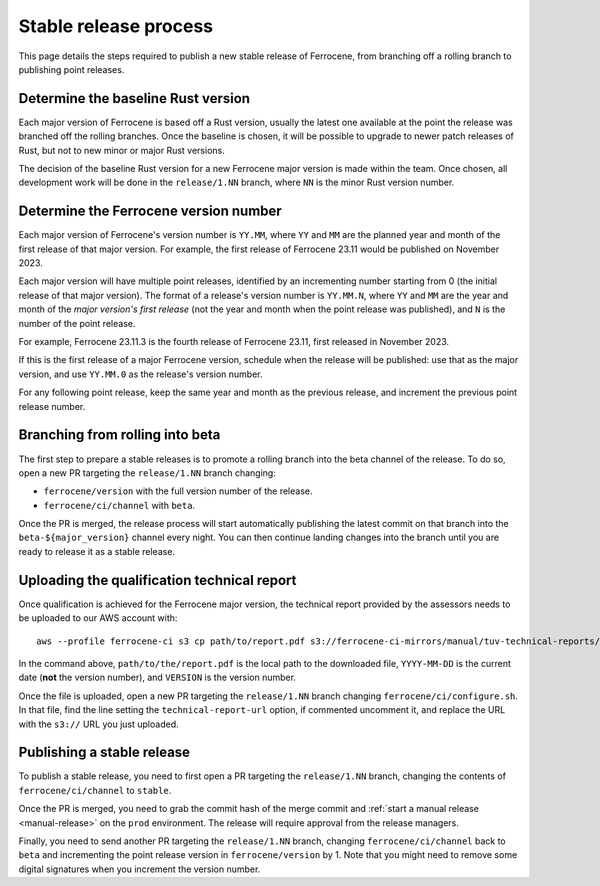 .. SPDX-License-Identifier: MIT OR Apache-2.0
   SPDX-FileCopyrightText: The Ferrocene Developers

Stable release process
======================

This page details the steps required to publish a new stable release of
Ferrocene, from branching off a rolling branch to publishing point releases.

Determine the baseline Rust version
-----------------------------------

Each major version of Ferrocene is based off a Rust version, usually the latest
one available at the point the release was branched off the rolling branches.
Once the baseline is chosen, it will be possible to upgrade to newer patch
releases of Rust, but not to new minor or major Rust versions.

The decision of the baseline Rust version for a new Ferrocene major version
is made within the team. Once chosen, all development work will be done in the
``release/1.NN`` branch, where ``NN`` is the minor Rust version number.

Determine the Ferrocene version number
--------------------------------------

Each major version of Ferrocene's version number is ``YY.MM``, where ``YY`` and
``MM`` are the planned year and month of the first release of that major
version. For example, the first release of Ferrocene 23.11 would be published
on November 2023.

Each major version will have multiple point releases, identified by an
incrementing number starting from 0 (the initial release of that major
version). The format of a release's version number is ``YY.MM.N``, where
``YY`` and ``MM`` are the year and month of the *major version's first release*
(not the year and month when the point release was published), and ``N`` is
the number of the point release.

For example, Ferrocene 23.11.3 is the fourth release of Ferrocene 23.11, first
released in November 2023.

If this is the first release of a major Ferrocene version, schedule when the
release will be published: use that as the major version, and use ``YY.MM.0``
as the release's version number.

For any following point release, keep the same year and month as the previous
release, and increment the previous point release number.

Branching from rolling into beta
--------------------------------

The first step to prepare a stable releases is to promote a rolling branch into
the beta channel of the release. To do so, open a new PR targeting the
``release/1.NN`` branch changing:

* ``ferrocene/version`` with the full version number of the release.
* ``ferrocene/ci/channel`` with ``beta``.

Once the PR is merged, the release process will start automatically publishing
the latest commit on that branch into the ``beta-${major_version}`` channel
every night. You can then continue landing changes into the branch until you
are ready to release it as a stable release.

Uploading the qualification technical report
--------------------------------------------

Once qualification is achieved for the Ferrocene major version, the technical
report provided by the assessors needs to be uploaded to our AWS account with::

   aws --profile ferrocene-ci s3 cp path/to/report.pdf s3://ferrocene-ci-mirrors/manual/tuv-technical-reports/YYYY-MM-DD-ferrocene-VERSION-technical-report.pdf

In the command above, ``path/to/the/report.pdf`` is the local path to the
downloaded file, ``YYYY-MM-DD`` is the current date (**not** the version
number), and ``VERSION`` is the version number.

Once the file is uploaded, open a new PR targeting the ``release/1.NN`` branch
changing ``ferrocene/ci/configure.sh``. In that file, find the line setting the
``technical-report-url`` option, if commented uncomment it, and replace the URL
with the ``s3://`` URL you just uploaded.

Publishing a stable release
---------------------------

To publish a stable release, you need to first open a PR targeting the
``release/1.NN`` branch, changing the contents of ``ferrocene/ci/channel`` to
``stable``.

Once the PR is merged, you need to grab the commit hash of the merge commit and
:ref:`start a manual release <manual-release>` on the ``prod`` environment. The
release will require approval from the release managers.

Finally, you need to send another PR targeting the ``release/1.NN`` branch,
changing ``ferrocene/ci/channel`` back to ``beta`` and incrementing the point
release version in ``ferrocene/version`` by 1. Note that you might need to
remove some digital signatures when you increment the version number.

